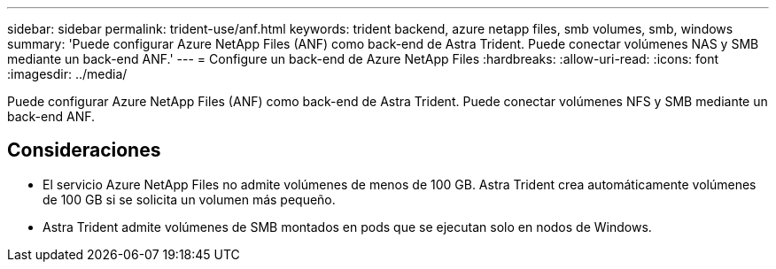 ---
sidebar: sidebar 
permalink: trident-use/anf.html 
keywords: trident backend, azure netapp files, smb volumes, smb, windows 
summary: 'Puede configurar Azure NetApp Files (ANF) como back-end de Astra Trident. Puede conectar volúmenes NAS y SMB mediante un back-end ANF.' 
---
= Configure un back-end de Azure NetApp Files
:hardbreaks:
:allow-uri-read: 
:icons: font
:imagesdir: ../media/


[role="lead"]
Puede configurar Azure NetApp Files (ANF) como back-end de Astra Trident. Puede conectar volúmenes NFS y SMB mediante un back-end ANF.



== Consideraciones

* El servicio Azure NetApp Files no admite volúmenes de menos de 100 GB. Astra Trident crea automáticamente volúmenes de 100 GB si se solicita un volumen más pequeño.
* Astra Trident admite volúmenes de SMB montados en pods que se ejecutan solo en nodos de Windows.

